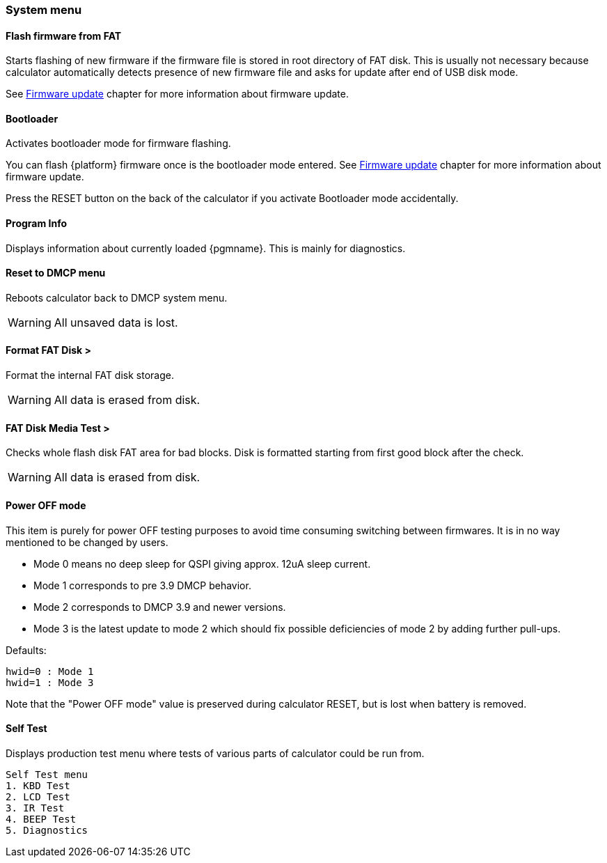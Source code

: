 [[system_menu]]
=== System menu

==== Flash firmware from FAT

Starts flashing of new firmware if the firmware file is stored in root directory of FAT disk.
This is usually not necessary because calculator automatically
detects presence of new firmware file and asks for update after end of USB disk mode.

See <<firmware_update,Firmware update>> chapter for more information about firmware update.


==== Bootloader

Activates bootloader mode for firmware flashing.

You can flash {platform} firmware once is the bootloader mode entered.
See <<firmware_update,Firmware update>> chapter for more information about firmware update.

Press the RESET button on the back of the calculator if you activate Bootloader mode accidentally.


==== Program Info

Displays information about currently loaded {pgmname}.
This is mainly for diagnostics.


==== Reset to DMCP menu

Reboots calculator back to DMCP system menu.

WARNING: All unsaved data is lost.
ifeval::["{platform}" == "DM41X"]
Save your DM41X state before proceeding to the DMCP menu, see <<save_state,Save DM41 State File>>.
endif::[]

==== Format FAT Disk >

Format the internal FAT disk storage.

WARNING: All data is erased from disk.

ifeval::["{platform}" == "DM41X"]
After formatting the FAT disk, all default folders described in section <<internal_fat_disk,Internal FAT disk>>
will be automatically created.
endif::[]


==== FAT Disk Media Test >

Checks whole flash disk FAT area for bad blocks. Disk is formatted starting from first good block after the check.

WARNING: All data is erased from disk.


==== Power OFF mode

This item is purely for power OFF testing purposes to avoid time consuming switching between firmwares.
It is in no way mentioned to be changed by users.

- Mode 0 means no deep sleep for QSPI giving approx. 12uA sleep current.
- Mode 1 corresponds to pre 3.9 DMCP behavior.
- Mode 2 corresponds to DMCP 3.9 and newer versions.
- Mode 3 is the latest update to mode 2 which should fix possible deficiencies of mode 2 by adding further pull-ups.

Defaults:
----
hwid=0 : Mode 1
hwid=1 : Mode 3
----

Note that the "Power OFF mode" value is preserved during calculator RESET, but is lost when battery is removed.

==== Self Test

Displays production test menu where tests of various parts of calculator could be run from.

----
Self Test menu
1. KBD Test
2. LCD Test
3. IR Test
4. BEEP Test
5. Diagnostics
----

